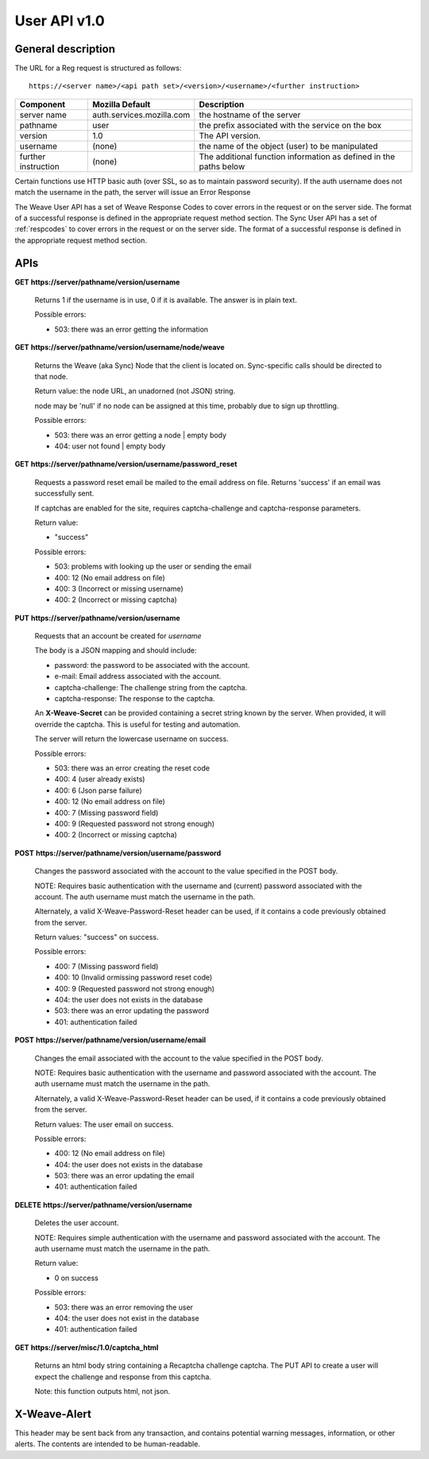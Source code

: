 =============
User API v1.0
=============


General description
===================

The URL for a Reg request is structured as follows::

    https://<server name>/<api path set>/<version>/<username>/<further instruction>


+---------------------+---------------------------+-------------------------------------------------------------------+
| Component           | Mozilla Default           | Description                                                       |
+=====================+===========================+===================================================================+
| server name         | auth.services.mozilla.com | the hostname of the server                                        |
+---------------------+---------------------------+-------------------------------------------------------------------+
| pathname            | user                      | the prefix associated with the service on the box                 |
+---------------------+---------------------------+-------------------------------------------------------------------+
| version             | 1.0                       | The API version.                                                  |
+---------------------+---------------------------+-------------------------------------------------------------------+
| username            | (none)                    | the name of the object (user) to be manipulated                   |
+---------------------+---------------------------+-------------------------------------------------------------------+
| further instruction | (none)                    | The additional function information as defined in the paths below |
+---------------------+---------------------------+-------------------------------------------------------------------+


Certain functions use HTTP basic auth (over SSL, so as to maintain password
security). If the auth username does not match the username in the path, the
server will issue an Error Response

The Weave User API has a set of Weave Response Codes to cover errors in the
request or on the server side. The format of a successful response is defined
in the appropriate request method section. The Sync User API has a set of
:ref:`respcodes` to cover errors in the request or on the server side.
The format of a successful response is defined in the appropriate request
method section.


APIs
====

**GET** **https://server/pathname/version/username**

    Returns 1 if the username is in use, 0 if it is available. The answer is in
    plain text.

    Possible errors:

    - 503: there was an error getting the information


**GET** **https://server/pathname/version/username/node/weave**

    Returns the Weave (aka Sync) Node that the client is located on.
    Sync-specific calls should be directed to that node.

    Return value: the node URL, an unadorned (not JSON) string.

    node may be 'null' if no node can be assigned at this time,
    probably due to sign up throttling.

    Possible errors:

    - 503: there was an error getting a node | empty body
    - 404: user not found | empty body


**GET** **https://server/pathname/version/username/password_reset**

    Requests a password reset email be mailed to the email address on file.
    Returns 'success' if an email was successfully sent.

    If captchas are enabled for the site, requires captcha-challenge and
    captcha-response parameters.

    Return value:

    - "success"

    Possible errors:

    - 503: problems with looking up the user or sending the email
    - 400: 12 (No email address on file)
    - 400: 3 (Incorrect or missing username)
    - 400: 2 (Incorrect or missing captcha)


**PUT** **https://server/pathname/version/username**

    Requests that an account be created for *username*

    The body is a JSON mapping and should include:

    - password: the password to be associated with the account.
    - e-mail: Email address associated with the account.
    - captcha-challenge: The challenge string from the captcha.
    - captcha-response: The response to the captcha.

    An **X-Weave-Secret** can be provided containing a secret string known
    by the server. When provided, it will override the captcha. This is
    useful for testing and automation.

    The server will return the lowercase username on success.

    Possible errors:

    - 503: there was an error creating the reset code
    - 400: 4 (user already exists)
    - 400: 6 (Json parse failure)
    - 400: 12 (No email address on file)
    - 400: 7 (Missing password field)
    - 400: 9 (Requested password not strong enough)
    - 400: 2 (Incorrect or missing captcha)


**POST** **https://server/pathname/version/username/password**

    Changes the password associated with the account to the value specified
    in the POST body.

    NOTE: Requires basic authentication with the username and (current)
    password associated with the account. The auth username must match the
    username in the path.

    Alternately, a valid X-Weave-Password-Reset header can be used,
    if it contains a code previously obtained from the server.

    Return values: "success" on success.

    Possible errors:

    - 400: 7 (Missing password field)
    - 400: 10 (Invalid ormissing password reset code)
    - 400: 9 (Requested password not strong enough)
    - 404: the user does not exists in the database
    - 503: there was an error updating the password
    - 401: authentication failed


**POST** **https://server/pathname/version/username/email**

    Changes the email associated with the account to the value specified
    in the POST body.

    NOTE: Requires basic authentication with the username and password
    associated with the account. The auth username must match the
    username in the path.

    Alternately, a valid X-Weave-Password-Reset header can be used,
    if it contains a code previously obtained from the server.

    Return values: The user email on success.

    Possible errors:

    - 400: 12 (No email address on file)
    - 404: the user does not exists in the database
    - 503: there was an error updating the email
    - 401: authentication failed


**DELETE** **https://server/pathname/version/username**

    Deletes the user account.

    NOTE: Requires simple authentication with the username and password
    associated with the account. The auth username must match the username
    in the path.

    Return value:

    - 0 on success

    Possible errors:

    - 503: there was an error removing the user
    - 404: the user does not exist in the database
    - 401: authentication failed


**GET** **https://server/misc/1.0/captcha_html**

    Returns an html body string containing a Recaptcha challenge captcha.
    The PUT API to create a user will expect the challenge and response
    from this captcha.

    Note: this function outputs html, not json.


X-Weave-Alert
=============

This header may be sent back from any transaction, and contains potential
warning messages, information, or other alerts. The contents are intended
to be human-readable.
